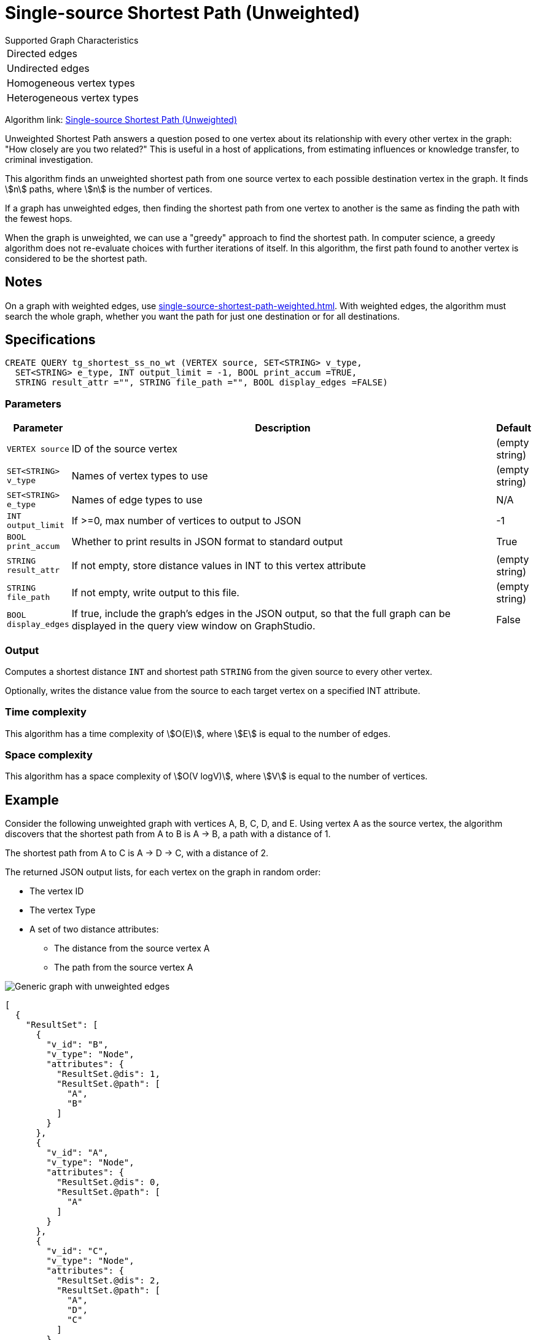 = Single-source Shortest Path (Unweighted)

.Supported Graph Characteristics
****
[cols='1']
|===
^|Directed edges
^|Undirected edges
^|Homogeneous vertex types
^|Heterogeneous vertex types
|===



Algorithm link: link:https://github.com/tigergraph/gsql-graph-algorithms/tree/master/algorithms/Path/shortest_path/unweighted[Single-source Shortest Path (Unweighted)]

****

Unweighted Shortest Path answers a question posed to one vertex about its relationship with every other vertex in the graph: "How closely are you two related?"
This is useful in a host of applications, from estimating influences or knowledge transfer, to criminal investigation.

This algorithm finds an unweighted shortest path from one source vertex to each possible destination vertex in the graph.
It finds stem:[n] paths, where stem:[n] is the number of vertices.

If a graph has unweighted edges, then finding the shortest path from one vertex to another is the same as finding the path with the fewest hops.

When the graph is unweighted, we can use a "greedy" approach to find the shortest path. In computer science, a greedy algorithm does not re-evaluate choices with further iterations of itself.
In this algorithm, the first path found to another vertex is considered to be the shortest path.


== Notes

On a graph with weighted edges, use xref:single-source-shortest-path-weighted.adoc[].
With weighted edges, the algorithm must search the whole graph, whether you want the path for just one destination or for all destinations.

== Specifications

[source,gsql]
----
CREATE QUERY tg_shortest_ss_no_wt (VERTEX source, SET<STRING> v_type,
  SET<STRING> e_type, INT output_limit = -1, BOOL print_accum =TRUE,
  STRING result_attr ="", STRING file_path ="", BOOL display_edges =FALSE)
----


=== Parameters

[cols="0,1,0",options="header",]
|===
|*Parameter* |Description |Default

|`VERTEX source`
|ID of the source vertex
|(empty string)


|`SET<STRING> v_type`
|Names of vertex types to use
|(empty string)



|`SET<STRING> e_type`
|Names of edge types to use
|N/A



|`INT output_limit`
|If >=0, max number of vertices to output to JSON
|-1



|`BOOL print_accum`
|Whether to print results in JSON format to standard output
|True



|`STRING result_attr`
|If not empty, store distance values in INT to this vertex attribute
|(empty string)


|`STRING file_path`
|If not empty, write output to this file.
|(empty string)



|`BOOL display_edges`
|If true, include the graph's edges in the JSON output, so that the full graph can be displayed in the query view window on GraphStudio.
|False

|===


=== Output
Computes a shortest distance `INT` and shortest path `STRING` from the given source to every other vertex.

Optionally, writes the distance value from the source to each target vertex on a specified INT attribute.


=== Time complexity

This algorithm has a time complexity of stem:[O(E)], where stem:[E] is equal to the number of edges.

=== Space complexity

This algorithm has a space complexity of stem:[O(V logV)], where stem:[V] is equal to the number of vertices.


== Example

Consider the following unweighted graph with vertices A, B, C, D, and E.
Using vertex A as the source vertex, the algorithm discovers that the shortest path from A to B is A -> B, a path with a distance of 1.

The shortest path from A to C is A -> D -> C, with a distance of 2.

The returned JSON output lists, for each vertex on the graph in random order:

* The vertex ID
* The vertex Type
* A set of two distance attributes:
** The distance from the source vertex A
** The path from the source vertex A

image::screen-shot-2019-01-09-at-6.20.14-pm.png[Generic graph with unweighted edges]

[source,text]
----
[
  {
    "ResultSet": [
      {
        "v_id": "B",
        "v_type": "Node",
        "attributes": {
          "ResultSet.@dis": 1,
          "ResultSet.@path": [
            "A",
            "B"
          ]
        }
      },
      {
        "v_id": "A",
        "v_type": "Node",
        "attributes": {
          "ResultSet.@dis": 0,
          "ResultSet.@path": [
            "A"
          ]
        }
      },
      {
        "v_id": "C",
        "v_type": "Node",
        "attributes": {
          "ResultSet.@dis": 2,
          "ResultSet.@path": [
            "A",
            "D",
            "C"
          ]
        }
      },
      {
        "v_id": "E",
        "v_type": "Node",
        "attributes": {
          "ResultSet.@dis": 2,
          "ResultSet.@path": [
            "A",
            "D",
            "E"
          ]
        }
      },
      {
        "v_id": "D",
        "v_type": "Node",
        "attributes": {
          "ResultSet.@dis": 1,
          "ResultSet.@path": [
            "A",
            "D"
          ]
        }
      }
    ]
  }
]
----
